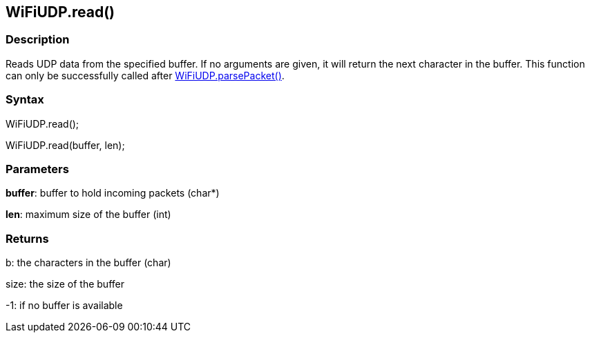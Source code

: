 == WiFiUDP.read() ==

=== Description ===

Reads UDP data from the specified buffer. If no arguments are given, it will return the next character in the buffer. This function can only be successfully called after link:../wifi_wifiparsepacket/[WiFiUDP.parsePacket()].

=== Syntax ===

WiFiUDP.read();

WiFiUDP.read(buffer, len);

=== Parameters ===

**buffer**: buffer to hold incoming packets (char*)

**len**: maximum size of the buffer (int)

=== Returns ===

b: the characters in the buffer (char)

size: the size of the buffer

-1: if no buffer is available